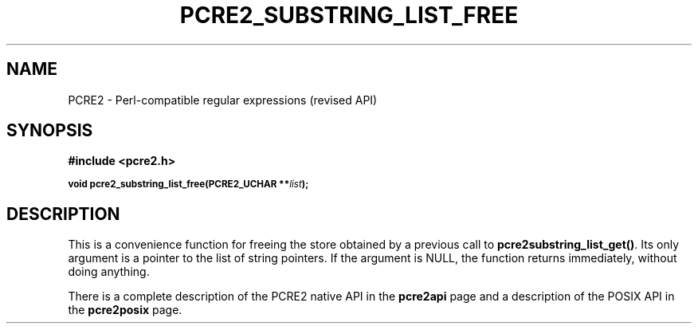 .TH PCRE2_SUBSTRING_LIST_FREE 3 "02 December 2023" "PCRE2 10.45-DEV"
.SH NAME
PCRE2 - Perl-compatible regular expressions (revised API)
.SH SYNOPSIS
.rs
.sp
.B #include <pcre2.h>
.PP
.SM
.B void pcre2_substring_list_free(PCRE2_UCHAR **\fIlist\fP);
.
.SH DESCRIPTION
.rs
.sp
This is a convenience function for freeing the store obtained by a previous
call to \fBpcre2substring_list_get()\fP. Its only argument is a pointer to
the list of string pointers. If the argument is NULL, the function returns
immediately, without doing anything.
.P
There is a complete description of the PCRE2 native API in the
.\" HREF
\fBpcre2api\fP
.\"
page and a description of the POSIX API in the
.\" HREF
\fBpcre2posix\fP
.\"
page.
